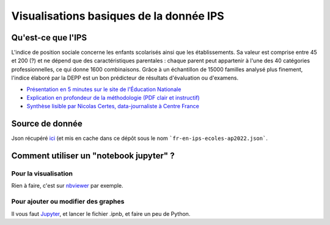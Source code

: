 Visualisations basiques de la donnée IPS
========================================

Qu'est-ce que l'IPS
####################

L'indice de position sociale concerne les enfants scolarisés ainsi que les établissements.
Sa valeur est comprise entre 45 et 200 (?) et ne dépend que des caractéristiques parentales : chaque parent peut appartenir à l'une des 40 catégories professionnelles, ce qui donne 1600 combinaisons.
Grâce à un échantillon de 15000 familles analysé plus finement, l'indice élaboré par la DEPP est un bon prédicteur de résultats d'évaluation ou d'examens.

* `Présentation en 5 minutes sur le site de l'Éducation Nationale <https://www.education.gouv.fr/l-indice-de-position-sociale-ips-357755>`_
* `Explication en profondeur de la méthodologie (PDF clair et instructif) <https://www.education.gouv.fr/media/17207/download>`_
* `Synthèse lisible par Nicolas Certes, data-journaliste à Centre France <https://www.lyonne.fr/paris-75000/actualites/quest-ce-que-lindice-de-position-sociale-ips-et-a-quoi-sert-il_14213392/>`_

Source de donnée
################

Json récupéré `ici <https://data.education.gouv.fr/explore/dataset/fr-en-ips-ecoles-ap2022/export/?disjunctive.academie&disjunctive.code_du_departement&disjunctive.departement&disjunctive.uai&disjunctive.code_insee_de_la_commune&disjunctive.nom_de_la_commune&disjunctive.secteur>`_ (et mis en cache dans ce dépôt sous le nom ```fr-en-ips-ecoles-ap2022.json```.

Comment utiliser un "notebook jupyter" ?
########################################

Pour la visualisation
----------------------

Rien à faire, c'est sur `nbviewer <https://nbviewer.org/github/feth/visu_IPS_jupyter/blob/main/maps.ipynb>`_ par exemple.

Pour ajouter ou modifier des graphes
------------------------------------

Il vous faut `Jupyter <https://jupyterlab.readthedocs.io/en/stable/>`_, et lancer le fichier .ipnb, et faire un peu de Python.

